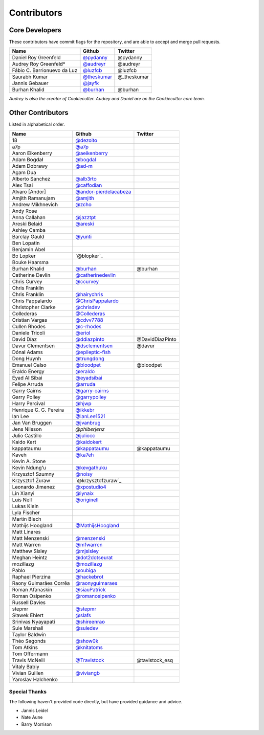 Contributors
============

Core Developers
----------------

These contributors have commit flags for the repository,
and are able to accept and merge pull requests.

=========================== ============= ===========
Name                        Github        Twitter
=========================== ============= ===========
Daniel Roy Greenfeld        `@pydanny`_   @pydanny
Audrey Roy Greenfeld*       `@audreyr`_   @audreyr
Fábio C. Barrionuevo da Luz `@luzfcb`_    @luzfcb
Saurabh Kumar               `@theskumar`_ @_theskumar
Jannis Gebauer              `@jayfk`_
Burhan Khalid               `@burhan`_    @burhan
=========================== ============= ===========

*Audrey is also the creator of Cookiecutter. Audrey and
Daniel are on the Cookiecutter core team.*

.. _@pydanny: https://github.com/pydanny
.. _@luzfcb: https://github.com/luzfcb
.. _@theskumar: https://github.com/theskumar
.. _@audreyr: https://github.com/audreyr
.. _@jayfk: https://github.com/jayfk

Other Contributors
-------------------

Listed in alphabetical order.

========================== ============================ ==============
  Name                     Github                        Twitter
========================== ============================ ==============
  18                       `@dezoito`_
  a7p                      `@a7p`_
  Aaron Eikenberry         `@aeikenberry`_
  Adam Bogdał              `@bogdal`_
  Adam Dobrawy             `@ad-m`_
  Agam Dua
  Alberto Sanchez          `@alb3rto`_
  Alex Tsai                `@caffodian`_
  Alvaro [Andor]           `@andor-pierdelacabeza`_
  Amjith Ramanujam         `@amjith`_
  Andrew Mikhnevich        `@zcho`_
  Andy Rose
  Anna Callahan            `@jazztpt`_
  Areski Belaid            `@areski`_
  Ashley Camba
  Barclay Gauld            `@yunti`_
  Ben Lopatin
  Benjamin Abel
  Bo Lopker                `@blopker`_
  Bouke Haarsma
  Burhan Khalid            `@burhan`_                   @burhan
  Catherine Devlin         `@catherinedevlin`_
  Chris Curvey             `@ccurvey`_
  Chris Franklin
  Chris Franklin           `@hairychris`_
  Chris Pappalardo         `@ChrisPappalardo`_
  Christopher Clarke       `@chrisdev`_
  Collederas               `@Collederas`_
  Cristian Vargas          `@cdvv7788`_
  Cullen Rhodes            `@c-rhodes`_
  Daniele Tricoli          `@eriol`_
  David Díaz               `@ddiazpinto`_                @DavidDiazPinto
  Davur Clementsen         `@dsclementsen`_              @davur
  Dónal Adams              `@epileptic-fish`_
  Dong Huynh               `@trungdong`_
  Emanuel Calso            `@bloodpet`_                  @bloodpet
  Eraldo Energy            `@eraldo`_
  Eyad Al Sibai            `@eyadsibai`_
  Felipe Arruda            `@arruda`_
  Garry Cairns             `@garry-cairns`_
  Garry Polley             `@garrypolley`_
  Harry Percival           `@hjwp`_
  Henrique G. G. Pereira   `@ikkebr`_
  Ian Lee                  `@IanLee1521`_
  Jan Van Bruggen          `@jvanbrug`_
  Jens Nilsson             `@phiberjenz`
  Julio Castillo           `@juliocc`_
  Kaido Kert               `@kaidokert`_
  kappataumu               `@kappataumu`_                @kappataumu
  Kaveh                    `@ka7eh`_
  Kevin A. Stone
  Kevin Ndung'u            `@kevgathuku`_
  Krzysztof Szumny         `@noisy`_
  Krzysztof Żuraw          `@krzysztofzuraw`_
  Leonardo Jimenez         `@xpostudio4`_
  Lin Xianyi               `@iynaix`_
  Luis Nell                `@originell`_
  Lukas Klein
  Lyla Fischer
  Martin Blech
  Mathijs Hoogland         `@MathijsHoogland`_
  Matt Linares
  Matt Menzenski           `@menzenski`_
  Matt Warren              `@mfwarren`_
  Matthew Sisley           `@mjsisley`_
  Meghan Heintz            `@dot2dotseurat`_
  mozillazg                `@mozillazg`_
  Pablo                    `@oubiga`_
  Raphael Pierzina         `@hackebrot`_
  Raony Guimarães Corrêa   `@raonyguimaraes`_
  Roman Afanaskin          `@siauPatrick`_
  Roman Osipenko           `@romanosipenko`_
  Russell Davies
  stepmr                   `@stepmr`_
  Sławek Ehlert            `@slafs`_
  Srinivas Nyayapati       `@shireenrao`_
  Sule Marshall            `@suledev`_
  Taylor Baldwin
  Théo Segonds             `@show0k`_
  Tom Atkins               `@knitatoms`_
  Tom Offermann
  Travis McNeill           `@Travistock`_               @tavistock_esq
  Vitaly Babiy
  Vivian Guillen           `@viviangb`_
  Yaroslav Halchenko
========================== ============================ ==============

.. _@dezoito: https://github.com/dezoito
.. _@a7p: https://github.com/a7p
.. _@ad-m: https://github.com/ad-m
.. _@aeikenberry: https://github.com/aeikenberry
.. _@alb3rto: https://github.com/alb3rto
.. _@amjith: https://github.com/amjith
.. _@andor-pierdelacabeza: https://github.com/andor-pierdelacabeza
.. _@areski: https://github.com/areski
.. _@arruda: https://github.com/arruda
.. _@bloodpet: https://github.com/bloodpet
.. _@bogdal: https://github.com/bogdal
.. _@burhan: https://github.com/burhan
.. _@c-rhodes: https://github.com/c-rhodes
.. _@caffodian: https://github.com/caffodian
.. _@catherinedevlin: https://github.com/catherinedevlin
.. _@ccurvey: https://github.com/ccurvey
.. _@cdvv7788: https://github.com/cdvv7788
.. _@chrisdev: https://github.com/chrisdev
.. _@ChrisPappalardo: https://github.com/ChrisPappalardo
.. _@Collederas: https://github.com/Collederas
.. _@ddiazpinto: https://github.com/ddiazpinto
.. _@dot2dotseurat: https://github.com/dot2dotseurat
.. _@dsclementsen: https://github.com/dsclementsen
.. _@epileptic-fish: https://gihub.com/epileptic-fish
.. _@eraldo: https://github.com/eraldo
.. _@eriol: https://github.com/eriol
.. _@eyadsibai: https://github.com/eyadsibai
.. _@garry-cairns: https://github.com/garry-cairns
.. _@garrypolley: https://github.com/garrypolley
.. _@hackebrot: https://github.com/hackebrot
.. _@hairychris: https://github.com/hairychris
.. _@hjwp: https://github.com/hjwp
.. _@IanLee1521: https://github.com/IanLee1521
.. _@ikkebr: https://github.com/ikkebr
.. _@iynaix: https://github.com/iynaix
.. _@jazztpt: https://github.com/jazztpt
.. _@xpostudio4: https://github.com/xpostudio4
.. _@juliocc: https://github.com/juliocc
.. _@jvanbrug: https://github.com/jvanbrug
.. _@ka7eh: https://github.com/ka7eh
.. _@kaidokert: https://github.com/kaidokert
.. _@kappataumu: https://github.com/kappataumu
.. _@kevgathuku: https://github.com/kevgathuku
.. _@knitatoms: https://github.com/knitatoms
.. _@MathijsHoogland: https://github.com/MathijsHoogland
.. _@menzenski: https://github.com/menzenski
.. _@mfwarren: https://github.com/mfwarren
.. _@mjsisley: https://github.com/mjsisley
.. _@mozillazg: https://github.com/mozillazg
.. _@originell: https://github.com/originell
.. _@oubiga: https://github.com/oubiga
.. _@romanosipenko: https://github.com/romanosipenko
.. _@raonyguimaraes: https://github.com/raonyguimaraes
.. _@show0k: https://github.com/show0k
.. _@siauPatrick: https://github.com/siauPatrick
.. _@shireenrao: https://github.com/shireenrao
.. _@slafs: https://github.com/slafs
.. _@stepmr: https://github.com/stepmr
.. _@suledev: https://github.com/suledev
.. _@Travistock: https://github.com/Tavistock
.. _@trungdong: https://github.com/trungdong
.. _@viviangb: httpsL//github.com/viviangb
.. _@yunti: https://github.com/yunti
.. _@zcho: https://github.com/zcho
.. _@noisy: https://github.com/noisy

Special Thanks
~~~~~~~~~~~~~~

The following haven't provided code directly, but have provided guidance and advice.

* Jannis Leidel
* Nate Aune
* Barry Morrison
